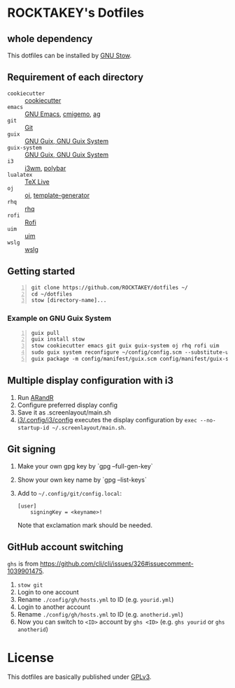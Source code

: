 * ROCKTAKEY's Dotfiles
** whole dependency
This dotfiles can be installed by [[https://www.gnu.org/software/stow/][GNU Stow]].

** Requirement of each directory
- =cookiecutter= :: [[https://github.com/cookiecutter/cookiecutter][cookiecutter]]
- =emacs= :: [[https://www.gnu.org/software/emacs/][GNU Emacs]], [[https://github.com/koron/cmigemo][cmigemo]], [[https://github.com/ggreer/the_silver_searcher][ag]]
- =git= :: [[https://git-scm.com/][Git]]
- =guix= :: [[https://guix.gnu.org][GNU Guix, GNU Guix System]]
- =guix-system= :: [[https://guix.gnu.org][GNU Guix, GNU Guix System]]
- =i3= :: [[https://i3wm.org/][i3wm]], [[https://github.com/polybar/polybar][polybar]]
- =lualatex= :: [[https://tug.org/texlive/][TeX Live]]
- =oj= :: [[https://github.com/online-judge-tools/oj][oj]], [[https://github.com/online-judge-tools/template-generator][template-generator]]
- =rhq= :: [[https://github.com/ubnt-intrepid/rhq][rhq]]
- =rofi= :: [[https://github.com/davatorium/rofi][Rofi]]
- =uim= :: [[https://github.com/uim/uim][uim]]
- =wslg= :: [[https://github.com/microsoft/wslg][wslg]]

** Getting started
#+BEGIN_SRC shell -n
  git clone https://github.com/ROCKTAKEY/dotfiles ~/
  cd ~/dotfiles
  stow [directory-name]...
#+END_SRC

*** Example on GNU Guix System
#+BEGIN_SRC shell -n
  guix pull
  guix install stow
  stow cookiecutter emacs git guix guix-system oj rhq rofi uim
  sudo guix system reconfigure ~/config/config.scm --substitute-urls='https://ci.guix.gnu.org https://bordeaux.guix.gnu.org https://substitutes.nonguix.org'
  guix package -m config/manifest/guix.scm config/manifest/guix-system.scm
#+END_SRC

** Multiple display configuration with i3
1. Run [[https://christian.amsuess.com/tools/arandr/][ARandR]]
2. Configure preferred display config
3. Save it as .screenlayout/main.sh
4. [[file:i3/.config/i3/config][i3/.config/i3/config]] executes the display configuration by ~exec --no-startup-id ~/.screenlayout/main.sh~.

** Git signing
1. Make your own gpg key by `gpg --full-gen-key`
2. Show your own key name by `gpg --list-keys`
3. Add to =~/.config/git/config.local=:
   #+begin_src conf-toml
     [user]
         signingKey = <keyname>!
   #+end_src
   Note that exclamation mark should be needed.

** GitHub account switching
=ghs= is from [[https://github.com/cli/cli/issues/326#issuecomment-1039901475]].

1. =stow git=
2. Login to one account
3. Rename ~./config/gh/hosts.yml~ to ID (e.g. ~yourid.yml~)
4. Login to another account
5. Rename ~./config/gh/hosts.yml~ to ID (e.g. ~anotherid.yml~)
6. Now you can switch to =<ID>= account by =ghs <ID>= (e.g. ~ghs yourid~ or ~ghs anotherid~)

* License
This dotfiles are basically published under [[file:LICENSE][GPLv3]].
